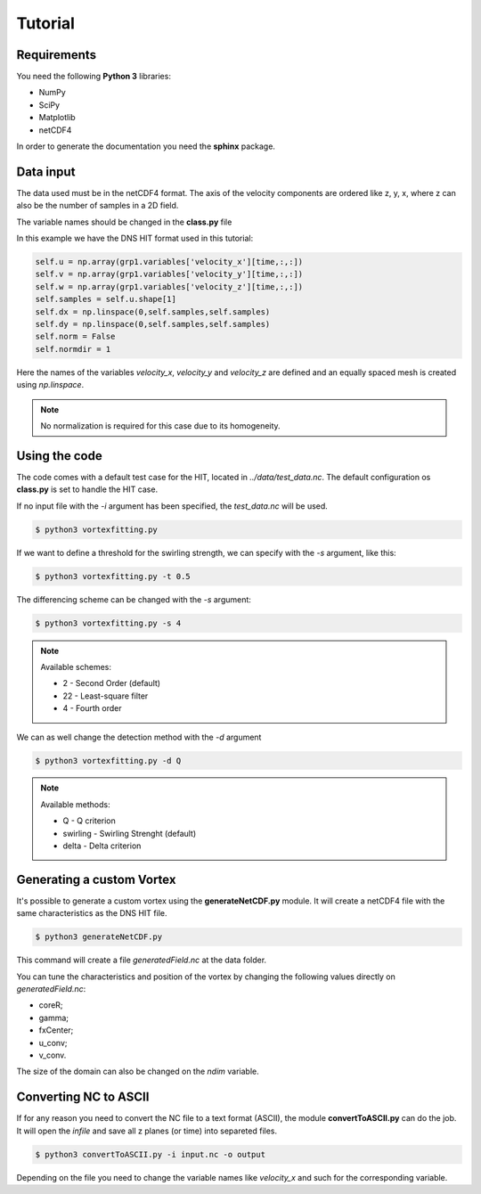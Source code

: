Tutorial
========

Requirements
------------
You need the following **Python 3** libraries:

* NumPy
* SciPy
* Matplotlib
* netCDF4

In order to generate the documentation you need the **sphinx** package.

Data input
----------
The data used must be in the netCDF4 format. The axis of the velocity
components are ordered like z, y, x, where z can also be the number of
samples in a 2D field.

The variable names should be changed in the **class.py** file

In this example we have the DNS HIT format used in this tutorial:

.. code-block:: python

    self.u = np.array(grp1.variables['velocity_x'][time,:,:])
    self.v = np.array(grp1.variables['velocity_y'][time,:,:])
    self.w = np.array(grp1.variables['velocity_z'][time,:,:])
    self.samples = self.u.shape[1]
    self.dx = np.linspace(0,self.samples,self.samples)
    self.dy = np.linspace(0,self.samples,self.samples)
    self.norm = False
    self.normdir = 1

Here the names of the variables *velocity_x*, *velocity_y* and *velocity_z* are
defined and an equally spaced mesh is created using *np.linspace*. 

.. note:: No normalization is required for this case due to its homogeneity.

Using the code
--------------

The code comes with a default test case for the HIT, located in *../data/test_data.nc*.
The default configuration os **class.py** is set to handle the HIT case.

If no input file with the *-i* argument has been specified, the *test_data.nc* will be used.

.. code-block:: bash
   
   $ python3 vortexfitting.py

If we want to define a threshold for the swirling strength, we can specify with
the *-s* argument, like this:

.. code-block:: bash

   $ python3 vortexfitting.py -t 0.5

The differencing scheme can be changed with the *-s* argument:

.. code-block:: bash

   $ python3 vortexfitting.py -s 4

.. note:: Available schemes:
          
          * 2 - Second Order (default)
          * 22 - Least-square filter
          * 4 - Fourth order

We can as well change the detection method with the *-d* argument

.. code-block:: bash

   $ python3 vortexfitting.py -d Q

.. note:: Available methods:
          
          * Q - Q criterion
          * swirling - Swirling Strenght (default)
          * delta - Delta criterion

Generating a custom Vortex
--------------------------

It's possible to generate a custom vortex using the **generateNetCDF.py** module.
It will create a netCDF4 file with the same characteristics as the DNS HIT file.

.. code-block:: bash

   $ python3 generateNetCDF.py

This command will create a file *generatedField.nc* at the data folder.

You can tune the characteristics and position of the vortex by changing the 
following values directly on *generatedField.nc*:

* coreR;
* gamma;
* fxCenter;
* u_conv;
* v_conv.

The size of the domain can also be changed on the *ndim* variable.

Converting NC to ASCII
----------------------

If for any reason you need to convert the NC file to a text format (ASCII), the
module **convertToASCII.py** can do the job. It will open the *infile* and save
all z planes (or time) into separeted files.

.. code-block:: bash

   $ python3 convertToASCII.py -i input.nc -o output

Depending on the file you need to change the variable names like *velocity_x*
and such for the corresponding variable.
